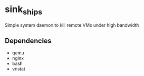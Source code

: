 * sink_ships
Simple system daemon to kill remote VMs under high bandwidth
** Dependencies
+ qemu
+ nginx
+ bash
+ vnstat
